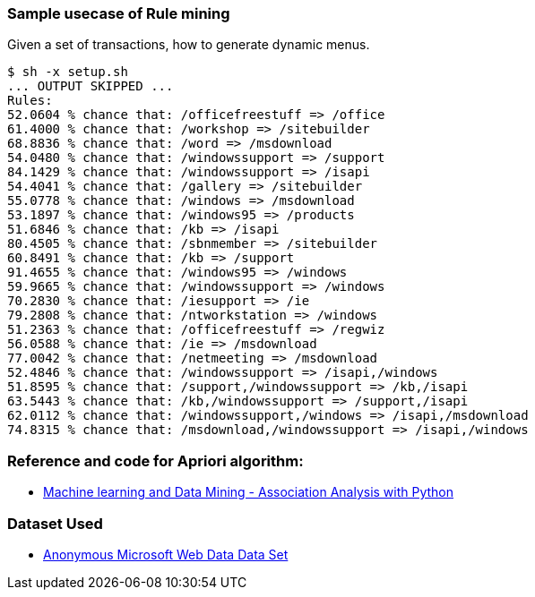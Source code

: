 === Sample usecase of Rule mining

Given a set of transactions, how to generate dynamic menus.

----
$ sh -x setup.sh 
... OUTPUT SKIPPED ...
Rules:
52.0604 % chance that: /officefreestuff => /office
61.4000 % chance that: /workshop => /sitebuilder
68.8836 % chance that: /word => /msdownload
54.0480 % chance that: /windowssupport => /support
84.1429 % chance that: /windowssupport => /isapi
54.4041 % chance that: /gallery => /sitebuilder
55.0778 % chance that: /windows => /msdownload
53.1897 % chance that: /windows95 => /products
51.6846 % chance that: /kb => /isapi
80.4505 % chance that: /sbnmember => /sitebuilder
60.8491 % chance that: /kb => /support
91.4655 % chance that: /windows95 => /windows
59.9665 % chance that: /windowssupport => /windows
70.2830 % chance that: /iesupport => /ie
79.2808 % chance that: /ntworkstation => /windows
51.2363 % chance that: /officefreestuff => /regwiz
56.0588 % chance that: /ie => /msdownload
77.0042 % chance that: /netmeeting => /msdownload
52.4846 % chance that: /windowssupport => /isapi,/windows
51.8595 % chance that: /support,/windowssupport => /kb,/isapi
63.5443 % chance that: /kb,/windowssupport => /support,/isapi
62.0112 % chance that: /windowssupport,/windows => /isapi,/msdownload
74.8315 % chance that: /msdownload,/windowssupport => /isapi,/windows
----


=== Reference and code for Apriori algorithm:

 * http://aimotion.blogspot.in/2013/01/machine-learning-and-data-mining.html[Machine learning and Data Mining - Association Analysis with Python]

=== Dataset Used

 * http://archive.ics.uci.edu/ml/datasets/Anonymous+Microsoft+Web+Data[Anonymous Microsoft Web Data Data Set]

